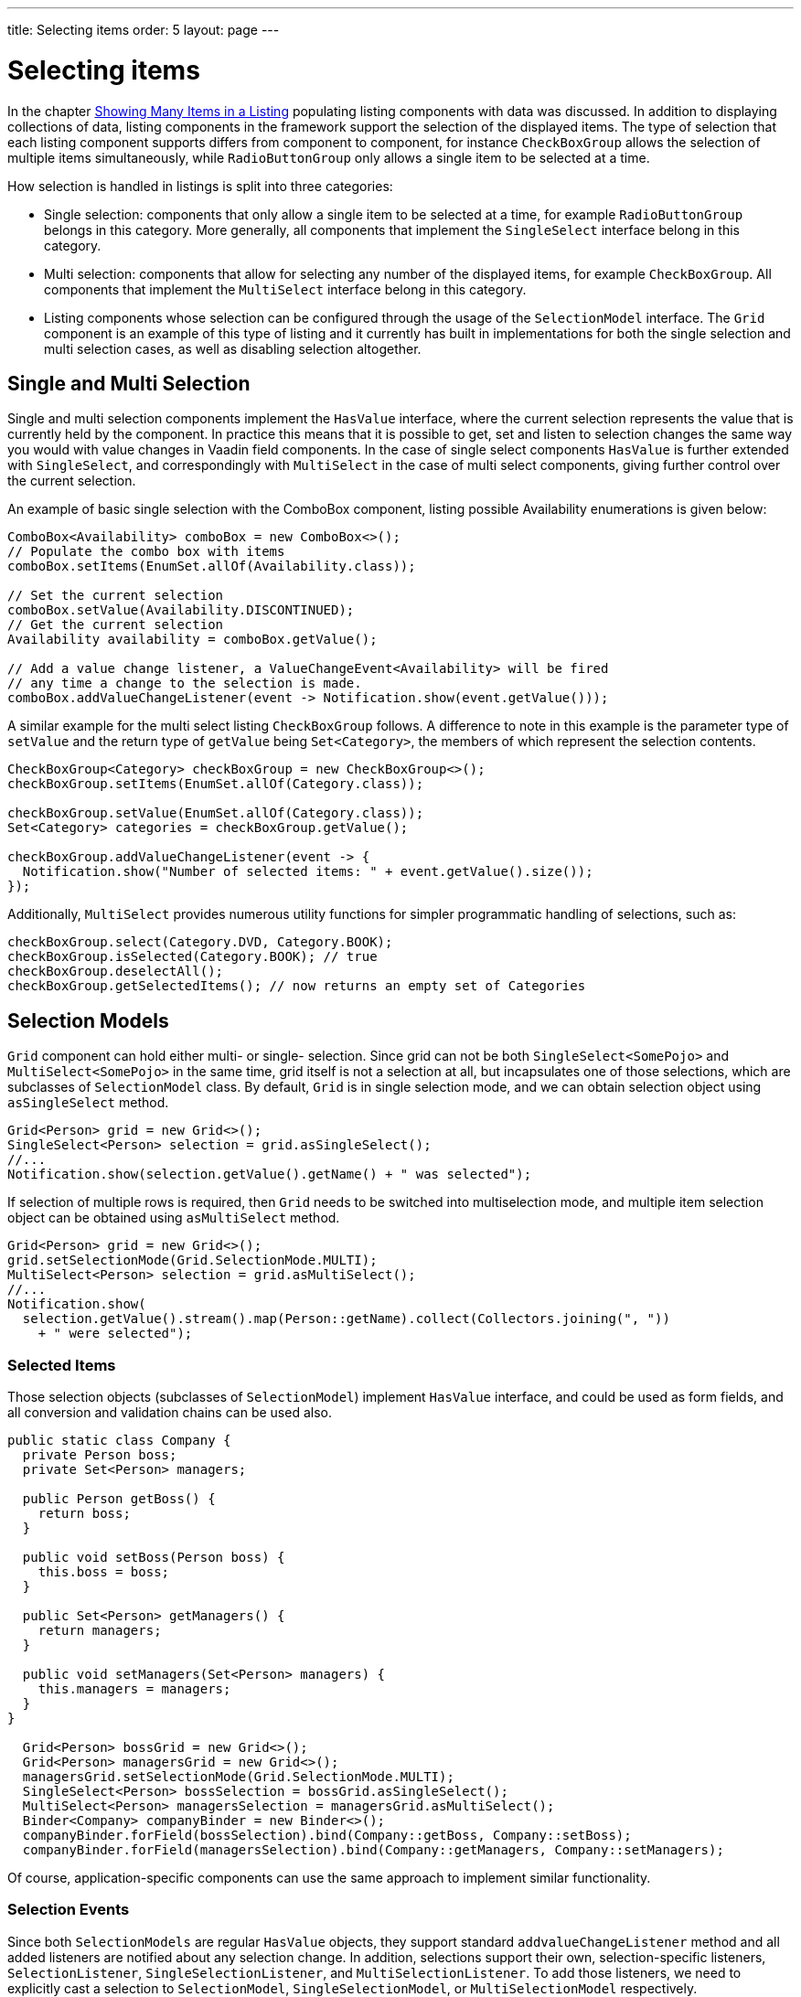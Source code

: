 ---
title: Selecting items
order: 5
layout: page
---

[[datamodel.selection]]
= Selecting items

In the chapter link:datamodel-providers.asciidoc[Showing Many Items in a Listing] populating listing components with data was discussed.
In addition to displaying collections of data, listing components in the framework support the selection of the displayed items.
The type of selection that each listing component supports differs from component to component, for instance `CheckBoxGroup` allows the selection of multiple items simultaneously, while `RadioButtonGroup` only allows a single item to be selected at a time.

How selection is handled in listings is split into three categories:

* Single selection: components that only allow a single item to be selected at a time, for example `RadioButtonGroup` belongs in this category.
More generally, all components that implement the `SingleSelect` interface belong in this category.
* Multi selection: components that allow for selecting any number of the displayed items, for example `CheckBoxGroup`.
All components that implement the `MultiSelect` interface belong in this category.
* Listing components whose selection can be configured through the usage of the `SelectionModel` interface.
The `Grid` component is an example of this type of listing and it currently has built in implementations for both the single selection and multi selection cases, as well as disabling selection altogether.

== Single and Multi Selection

Single and multi selection components implement the `HasValue` interface, where the current selection represents the value that is currently held by the component.
In practice this means that it is possible to get, set and listen to selection changes the same way you would with value changes in Vaadin field components.
In the case of single select components `HasValue` is further extended with `SingleSelect`, and correspondingly with `MultiSelect` in the case of multi select components, giving further control over the current selection.

An example of basic single selection with the ComboBox component, listing possible Availability enumerations is given below:
[source, java]
----
ComboBox<Availability> comboBox = new ComboBox<>();
// Populate the combo box with items
comboBox.setItems(EnumSet.allOf(Availability.class));

// Set the current selection
comboBox.setValue(Availability.DISCONTINUED);
// Get the current selection
Availability availability = comboBox.getValue();

// Add a value change listener, a ValueChangeEvent<Availability> will be fired
// any time a change to the selection is made.
comboBox.addValueChangeListener(event -> Notification.show(event.getValue()));
----

A similar example for the multi select listing `CheckBoxGroup` follows.
A difference to note in this example is the parameter type of `setValue` and the return type of `getValue` being `Set<Category>`, the members of which represent the selection contents.
[source, java]
----
CheckBoxGroup<Category> checkBoxGroup = new CheckBoxGroup<>();
checkBoxGroup.setItems(EnumSet.allOf(Category.class));

checkBoxGroup.setValue(EnumSet.allOf(Category.class));
Set<Category> categories = checkBoxGroup.getValue();

checkBoxGroup.addValueChangeListener(event -> {
  Notification.show("Number of selected items: " + event.getValue().size());
});
----

Additionally, `MultiSelect` provides numerous utility functions for simpler programmatic handling of selections, such as:
[source, java]
----
checkBoxGroup.select(Category.DVD, Category.BOOK);
checkBoxGroup.isSelected(Category.BOOK); // true
checkBoxGroup.deselectAll();
checkBoxGroup.getSelectedItems(); // now returns an empty set of Categories
----

== Selection Models

`Grid` component can hold either multi- or single- selection. Since grid can not be both `SingleSelect<SomePojo>` and
`MultiSelect<SomePojo>` in the same time, grid itself is not a selection at all, but incapsulates one of those selections,
which are subclasses of `SelectionModel` class.
By default, `Grid` is in single selection mode, and we can obtain selection object using `asSingleSelect` method.

[source, java]
----
Grid<Person> grid = new Grid<>();
SingleSelect<Person> selection = grid.asSingleSelect();
//...
Notification.show(selection.getValue().getName() + " was selected");
----

If selection of multiple rows is required, then `Grid` needs to be switched into multiselection mode, and multiple item
selection object can be obtained using `asMultiSelect` method.

[source, java]
----
Grid<Person> grid = new Grid<>();
grid.setSelectionMode(Grid.SelectionMode.MULTI);
MultiSelect<Person> selection = grid.asMultiSelect();
//...
Notification.show(
  selection.getValue().stream().map(Person::getName).collect(Collectors.joining(", "))
    + " were selected");
----

[[datamodel.selection.binder]]
=== Selected Items

Those selection objects (subclasses of `SelectionModel`) implement `HasValue` interface, and could be used as form fields,
and all conversion and validation chains can be used also.

[source, java]
----
public static class Company {
  private Person boss;
  private Set<Person> managers;

  public Person getBoss() {
    return boss;
  }

  public void setBoss(Person boss) {
    this.boss = boss;
  }

  public Set<Person> getManagers() {
    return managers;
  }

  public void setManagers(Set<Person> managers) {
    this.managers = managers;
  }
}

  Grid<Person> bossGrid = new Grid<>();
  Grid<Person> managersGrid = new Grid<>();
  managersGrid.setSelectionMode(Grid.SelectionMode.MULTI);
  SingleSelect<Person> bossSelection = bossGrid.asSingleSelect();
  MultiSelect<Person> managersSelection = managersGrid.asMultiSelect();
  Binder<Company> companyBinder = new Binder<>();
  companyBinder.forField(bossSelection).bind(Company::getBoss, Company::setBoss);
  companyBinder.forField(managersSelection).bind(Company::getManagers, Company::setManagers);
----

Of course, application-specific components can use the same approach to implement similar functionality.

[[datamodel.selection.events]]
=== Selection Events

Since both `SelectionModels` are regular `HasValue` objects, they support standard `addvalueChangeListener` method and
all added listeners are notified about any selection change. In addition, selections support their own, selection-specific listeners,
`SelectionListener`, `SingleSelectionListener`, and `MultiSelectionListener`. To add those listeners, we need to explicitly cast a selection to
`SelectionModel`, `SingleSelectionModel`, or `MultiSelectionModel` respectively.
